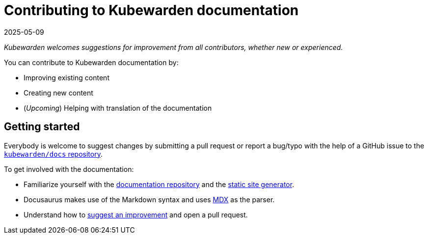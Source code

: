 = Contributing to Kubewarden documentation
:revdate: 2025-05-09
:page-revdate: {revdate}
:description: Contributing to kubewarden documentation.
:doc-persona: ["kubewarden-developer", "kubewarden-operator", "kubewarden-manager"]
:doc-topic: ["contribution-guide", "docs-contribution"]
:doc-type: ["howto"]
:keywords: ["kubewarden", "documentation", "contributing"]
:sidebar_label: Contributing to documentation
:sidebar_position: 2
:current-version: {page-origin-branch}

_Kubewarden welcomes suggestions for improvement from all contributors, whether new or experienced._

You can contribute to Kubewarden documentation by:

* Improving existing content
* Creating new content
* (_Upcoming_) Helping with translation of the documentation

== Getting started

Everybody is welcome to suggest changes by submitting a pull request
or report a bug/typo with the help of a GitHub issue to the
https://github.com/kubewarden/docs[`kubewarden/docs` repository].

To get involved with the documentation:

* Familiarize yourself with the https://github.com/kubewarden/docs[documentation repository]
and the https://docusaurus.io/[static site generator].
* Docusaurus makes use of the Markdown syntax and uses https://mdxjs.com/[MDX] as the parser.
* Understand how to xref:howtos/contribution-guide/suggesting-an-improvement.adoc[suggest an improvement] and open a pull request.
